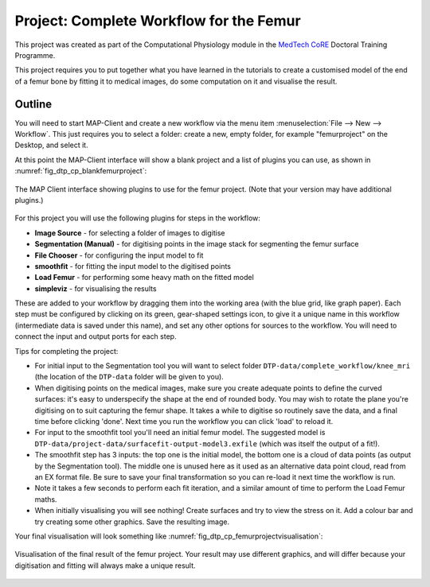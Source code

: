 
Project: Complete Workflow for the Femur
========================================

This project was created as part of the Computational Physiology module in the `MedTech CoRE 
<http://medtech.org.nz>`_ Doctoral Training Programme. 

This project requires you to put together what you have learned in the tutorials to create a customised model of the end of a femur bone by fitting it to medical images, do some computation on it and visualise the result.

Outline
-------

You will need to start MAP-Client and create a new workflow via the menu item  :menuselection:`File --> New --> Workflow`. This just requires you to select a folder: create a new, empty folder, for example "femurproject" on the Desktop, and select it.

At this point the MAP-Client interface will show a blank project and a list of plugins you can use, as shown in :numref:`fig_dtp_cp_blankfemurproject`:

.. _fig_dtp_cp_blankfemurproject:

.. figure:: _images/blankfemurproject.png
   :align: center

   The MAP Client interface showing plugins to use for the femur project. (Note that your version may have additional plugins.)

For this project you will use the following plugins for steps in the workflow:

* **Image Source** - for selecting a folder of images to digitise
* **Segmentation (Manual)** - for digitising points in the image stack for segmenting the femur surface
* **File Chooser** - for configuring the input model to fit
* **smoothfit** - for fitting the input model to the digitised points
* **Load Femur** - for performing some heavy math on the fitted model
* **simpleviz** - for visualising the results

These are added to your workflow by dragging them into the working area (with the blue grid, like graph paper). Each step must be configured by clicking on its green, gear-shaped settings icon, to give it a unique name in this workflow (intermediate data is saved under this name), and set any other options for sources to the workflow. You will need to connect the input and output ports for each step.

Tips for completing the project:

* For initial input to the Segmentation tool you will want to select folder  ``DTP-data/complete_workflow/knee_mri`` (the location of the ``DTP-data`` folder will be given to you).
* When digitising points on the medical images, make sure you create adequate points to define the curved surfaces: it's easy to underspecify the shape at the end of rounded body. You may wish to rotate the plane you're digitising on to suit capturing the femur shape. It takes a while to digitise so routinely save the data, and a final time before clicking 'done'. Next time you run the workflow you can click 'load' to reload it.
* For input to the smoothfit tool you'll need an initial femur model. The suggested model is ``DTP-data/project-data/surfacefit-output-model3.exfile`` (which was itself the output of a fit!).
* The smoothfit step has 3 inputs: the top one is the initial model, the bottom one is a cloud of data points (as output by the Segmentation tool). The middle one is unused here as it used as an alternative data point cloud, read from an EX format file. Be sure to save your final transformation so you can re-load it next time the workflow is run.
* Note it takes a few seconds to perform each fit iteration, and a similar amount of time to perform the Load Femur maths.
* When initially visualising you will see nothing! Create surfaces and try to view the stress on it. Add a colour bar and try creating some other graphics. Save the resulting image.

Your final visualisation will look something like :numref:`fig_dtp_cp_femurprojectvisualisation`:

.. _fig_dtp_cp_femurprojectvisualisation:

.. figure:: _images/femurprojectvisualisation.png
   :align: center

   Visualisation of the final result of the femur project. Your result may use different graphics, and will differ because your digitisation and fitting will always make a unique result.
